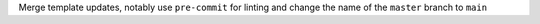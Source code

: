Merge template updates, notably use ``pre-commit`` for linting and change the name of the ``master`` branch to ``main``
